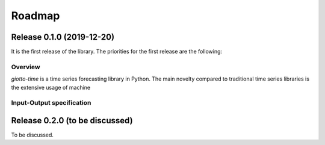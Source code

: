Roadmap
========

Release 0.1.0 (2019-12-20)
--------------------------
It is the first release of the library.
The priorities for the first release are the following:

Overview
~~~~~~~~
`giotto-time` is a time series forecasting library in Python. The main novelty compared
to traditional time series libraries is the extensive usage of machine


Input-Output specification
~~~~~~~~~~~~~~~~~~~~~~~~~~


Release 0.2.0 (to be discussed)
-------------------------------
To be discussed.

